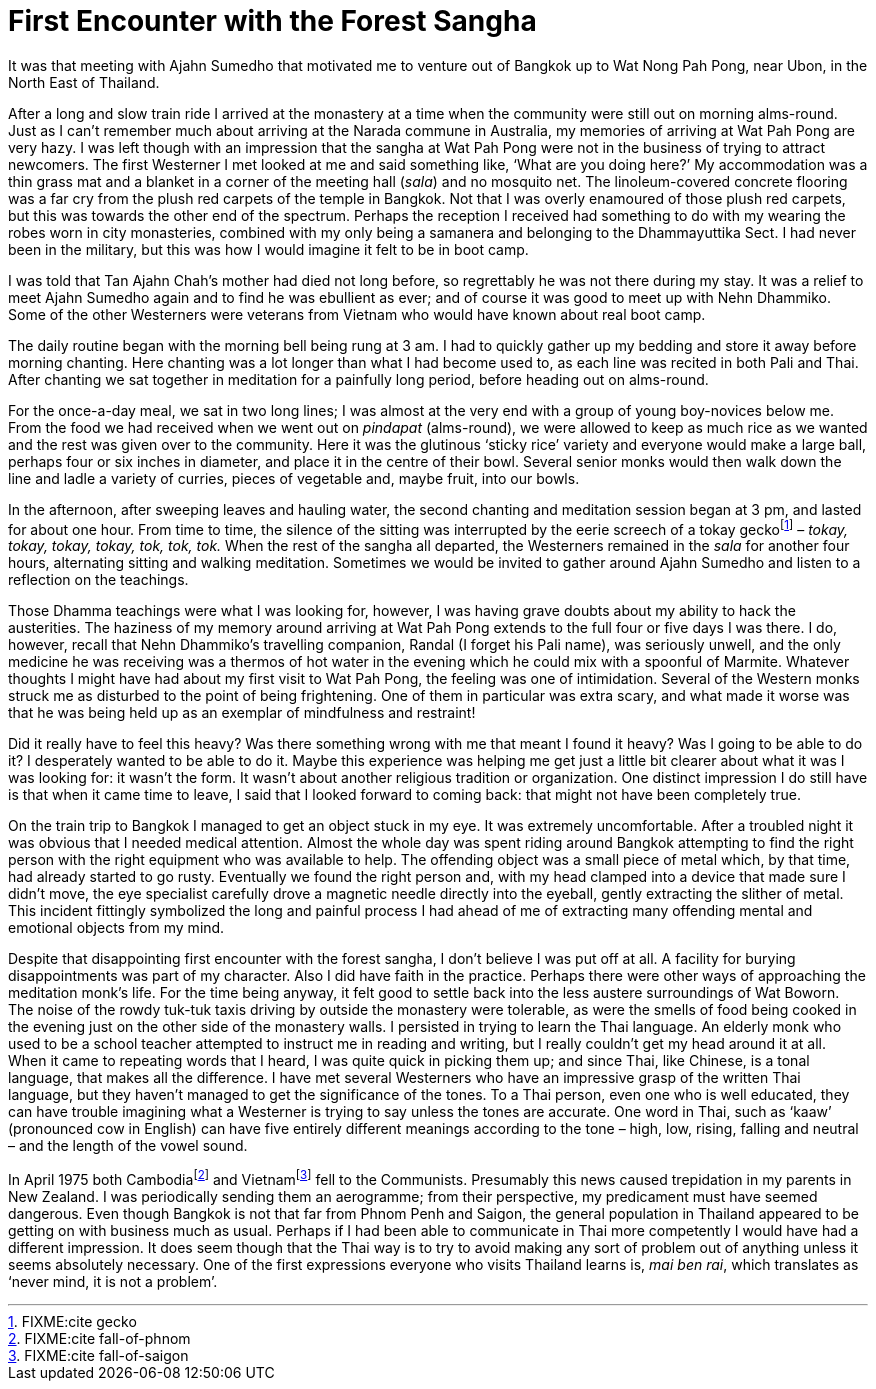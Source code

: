 = First Encounter with the Forest Sangha

It was that meeting with Ajahn Sumedho that motivated me to venture out
of Bangkok up to Wat Nong Pah Pong, near Ubon, in the North East of
Thailand.

After a long and slow train ride I arrived at the monastery at a time
when the community were still out on morning alms-round. Just as I can’t
remember much about arriving at the Narada commune in Australia, my
memories of arriving at Wat Pah Pong are very hazy. I was left though
with an impression that the sangha at Wat Pah Pong were not in the
business of trying to attract newcomers. The first Westerner I met
looked at me and said something like, ‘What are you doing here?’ My
accommodation was a thin grass mat and a blanket in a corner of the
meeting hall (_sala_) and no mosquito net. The linoleum-covered concrete
flooring was a far cry from the plush red carpets of the temple in
Bangkok. Not that I was overly enamoured of those plush red carpets, but
this was towards the other end of the spectrum. Perhaps the reception I
received had something to do with my wearing the robes worn in city
monasteries, combined with my only being a samanera and belonging to the
Dhammayuttika Sect. I had never been in the military, but this was how I
would imagine it felt to be in boot camp.

I was told that Tan Ajahn Chah’s mother had died not long before, so
regrettably he was not there during my stay. It was a relief to meet
Ajahn Sumedho again and to find he was ebullient as ever; and of course
it was good to meet up with Nehn Dhammiko. Some of the other Westerners
were veterans from Vietnam who would have known about real boot camp.

The daily routine began with the morning bell being rung at 3 am. I had
to quickly gather up my bedding and store it away before morning
chanting. Here chanting was a lot longer than what I had become used to,
as each line was recited in both Pali and Thai. After chanting we sat
together in meditation for a painfully long period, before heading out
on alms-round.

For the once-a-day meal, we sat in two long lines; I was almost at the
very end with a group of young boy-novices below me. From the food we
had received when we went out on _pindapat_ (alms-round), we were
allowed to keep as much rice as we wanted and the rest was given over to
the community. Here it was the glutinous ‘sticky rice’ variety and
everyone would make a large ball, perhaps four or six inches in
diameter, and place it in the centre of their bowl. Several senior monks
would then walk down the line and ladle a variety of curries, pieces of
vegetable and, maybe fruit, into our bowls.

In the afternoon, after sweeping leaves and hauling water, the second
chanting and meditation session began at 3 pm, and lasted for about one
hour. From time to time, the silence of the sitting was interrupted by
the eerie screech of a tokay geckofootnote:[FIXME:cite gecko] – _tokay,
tokay, tokay, tokay, tok, tok, tok._ When the rest of the sangha all
departed, the Westerners remained in the _sala_ for another four hours,
alternating sitting and walking meditation. Sometimes we would be
invited to gather around Ajahn Sumedho and listen to a reflection on the
teachings.

Those Dhamma teachings were what I was looking for, however, I was
having grave doubts about my ability to hack the austerities. The
haziness of my memory around arriving at Wat Pah Pong extends to the
full four or five days I was there. I do, however, recall that Nehn
Dhammiko’s travelling companion, Randal (I forget his Pali name), was
seriously unwell, and the only medicine he was receiving was a thermos
of hot water in the evening which he could mix with a spoonful of
Marmite. Whatever thoughts I might have had about my first visit to Wat
Pah Pong, the feeling was one of intimidation. Several of the Western
monks struck me as disturbed to the point of being frightening. One of
them in particular was extra scary, and what made it worse was that he
was being held up as an exemplar of mindfulness and restraint!

Did it really have to feel this heavy? Was there something wrong with me
that meant I found it heavy? Was I going to be able to do it? I
desperately wanted to be able to do it. Maybe this experience was
helping me get just a little bit clearer about what it was I was looking
for: it wasn’t the form. It wasn’t about another religious tradition or
organization. One distinct impression I do still have is that when it
came time to leave, I said that I looked forward to coming back: that
might not have been completely true.

On the train trip to Bangkok I managed to get an object stuck in my eye.
It was extremely uncomfortable. After a troubled night it was obvious
that I needed medical attention. Almost the whole day was spent riding
around Bangkok attempting to find the right person with the right
equipment who was available to help. The offending object was a small
piece of metal which, by that time, had already started to go rusty.
Eventually we found the right person and, with my head clamped into a
device that made sure I didn’t move, the eye specialist carefully drove
a magnetic needle directly into the eyeball, gently extracting the
slither of metal. This incident fittingly symbolized the long and
painful process I had ahead of me of extracting many offending mental
and emotional objects from my mind.

Despite that disappointing first encounter with the forest sangha, I
don’t believe I was put off at all. A facility for burying
disappointments was part of my character. Also I did have faith in the
practice. Perhaps there were other ways of approaching the meditation
monk’s life. For the time being anyway, it felt good to settle back into
the less austere surroundings of Wat Boworn. The noise of the rowdy
tuk-tuk taxis driving by outside the monastery were tolerable, as were
the smells of food being cooked in the evening just on the other side of
the monastery walls. I persisted in trying to learn the Thai language.
An elderly monk who used to be a school teacher attempted to instruct me
in reading and writing, but I really couldn’t get my head around it at
all. When it came to repeating words that I heard, I was quite quick in
picking them up; and since Thai, like Chinese, is a tonal language, that
makes all the difference. I have met several Westerners who have an
impressive grasp of the written Thai language, but they haven’t managed
to get the significance of the tones. To a Thai person, even one who is
well educated, they can have trouble imagining what a Westerner is
trying to say unless the tones are accurate. One word in Thai, such as
‘kaaw’ (pronounced cow in English) can have five entirely different
meanings according to the tone – high, low, rising, falling and neutral
– and the length of the vowel sound.

In April 1975 both Cambodiafootnote:[FIXME:cite fall-of-phnom] and
Vietnamfootnote:[FIXME:cite fall-of-saigon] fell to the Communists.
Presumably this news caused trepidation in my parents in New Zealand. I
was periodically sending them an aerogramme; from their perspective, my
predicament must have seemed dangerous. Even though Bangkok is not that
far from Phnom Penh and Saigon, the general population in Thailand
appeared to be getting on with business much as usual. Perhaps if I had
been able to communicate in Thai more competently I would have had a
different impression. It does seem though that the Thai way is to try to
avoid making any sort of problem out of anything unless it seems
absolutely necessary. One of the first expressions everyone who visits
Thailand learns is, _mai ben rai_, which translates as ‘never mind, it
is not a problem’.
